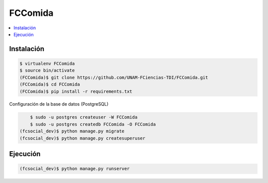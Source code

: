 FCComida
========

.. contents:: :local:

.. image:: https://travis-ci.org/UNAM-FCiencias-TDI/FCComida.svg
    :target: https://travis-ci.org/UNAM-FCiencias-TDI/FCComida

Instalación
-----------

.. code:: bash

    $ virtualenv FCComida
    $ source bin/activate
    (FCComida)$ git clone https://github.com/UNAM-FCiencias-TDI/FCComida.git
    (FCComida)$ cd FCComida
    (FCComida)$ pip install -r requirements.txt


Configuración de la base de datos (PostgreSQL)

.. code:: bash
	
	$ sudo -u postgres createuser -W FCComida
	$ sudo -u postgres createdb FCComida -O FCComida
    (fcsocial_dev)$ python manage.py migrate
    (fcsocial_dev)$ python manage.py createsuperuser

Ejecución
---------

.. code:: bash

    (fcsocial_dev)$ python manage.py runserver
